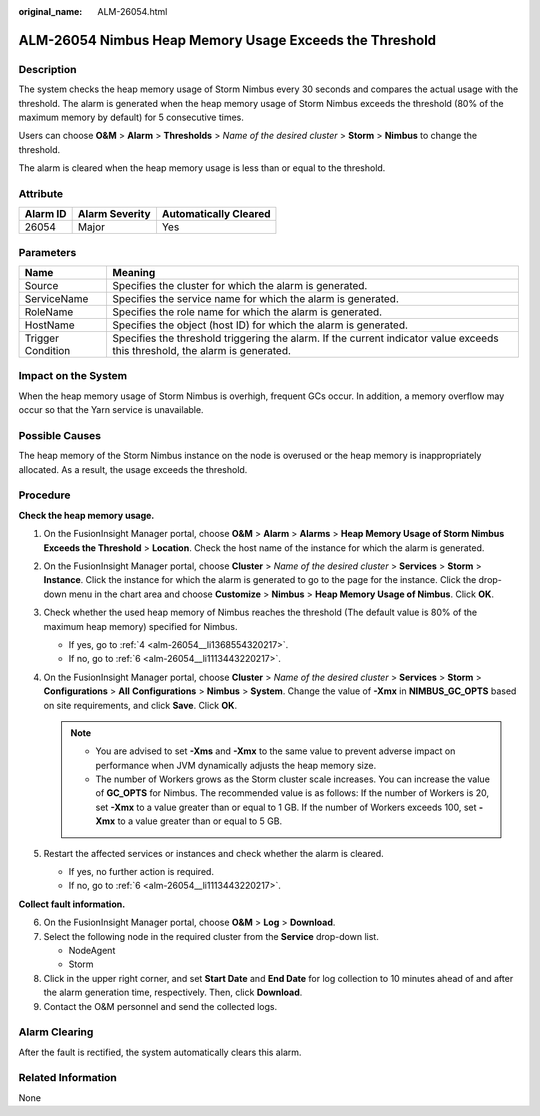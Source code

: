 :original_name: ALM-26054.html

.. _ALM-26054:

ALM-26054 Nimbus Heap Memory Usage Exceeds the Threshold
========================================================

Description
-----------

The system checks the heap memory usage of Storm Nimbus every 30 seconds and compares the actual usage with the threshold. The alarm is generated when the heap memory usage of Storm Nimbus exceeds the threshold (80% of the maximum memory by default) for 5 consecutive times.

Users can choose **O&M** > **Alarm** > **Thresholds** > *Name of the desired cluster* > **Storm** > **Nimbus** to change the threshold.

The alarm is cleared when the heap memory usage is less than or equal to the threshold.

Attribute
---------

======== ============== =====================
Alarm ID Alarm Severity Automatically Cleared
======== ============== =====================
26054    Major          Yes
======== ============== =====================

Parameters
----------

+-------------------+------------------------------------------------------------------------------------------------------------------------------+
| Name              | Meaning                                                                                                                      |
+===================+==============================================================================================================================+
| Source            | Specifies the cluster for which the alarm is generated.                                                                      |
+-------------------+------------------------------------------------------------------------------------------------------------------------------+
| ServiceName       | Specifies the service name for which the alarm is generated.                                                                 |
+-------------------+------------------------------------------------------------------------------------------------------------------------------+
| RoleName          | Specifies the role name for which the alarm is generated.                                                                    |
+-------------------+------------------------------------------------------------------------------------------------------------------------------+
| HostName          | Specifies the object (host ID) for which the alarm is generated.                                                             |
+-------------------+------------------------------------------------------------------------------------------------------------------------------+
| Trigger Condition | Specifies the threshold triggering the alarm. If the current indicator value exceeds this threshold, the alarm is generated. |
+-------------------+------------------------------------------------------------------------------------------------------------------------------+

Impact on the System
--------------------

When the heap memory usage of Storm Nimbus is overhigh, frequent GCs occur. In addition, a memory overflow may occur so that the Yarn service is unavailable.

Possible Causes
---------------

The heap memory of the Storm Nimbus instance on the node is overused or the heap memory is inappropriately allocated. As a result, the usage exceeds the threshold.

Procedure
---------

**Check the heap memory usage.**

#. On the FusionInsight Manager portal, choose **O&M** > **Alarm** > **Alarms** > **Heap Memory Usage of Storm Nimbus Exceeds the Threshold** > **Location**. Check the host name of the instance for which the alarm is generated.

#. On the FusionInsight Manager portal, choose **Cluster** > *Name of the desired cluster* > **Services** > **Storm** > **Instance**. Click the instance for which the alarm is generated to go to the page for the instance. Click the drop-down menu in the chart area and choose **Customize** > **Nimbus** > **Heap Memory Usage of Nimbus**. Click **OK**.

#. Check whether the used heap memory of Nimbus reaches the threshold (The default value is 80% of the maximum heap memory) specified for Nimbus.

   -  If yes, go to :ref:`4 <alm-26054__li1368554320217>`.
   -  If no, go to :ref:`6 <alm-26054__li1113443220217>`.

#. .. _alm-26054__li1368554320217:

   On the FusionInsight Manager portal, choose **Cluster** > *Name of the desired cluster* > **Services** > **Storm** > **Configurations** > **All** **Configurations** > **Nimbus** > **System**. Change the value of **-Xmx** in **NIMBUS_GC_OPTS** based on site requirements, and click **Save**. Click **OK**.

   .. note::

      -  You are advised to set **-Xms** and **-Xmx** to the same value to prevent adverse impact on performance when JVM dynamically adjusts the heap memory size.
      -  The number of Workers grows as the Storm cluster scale increases. You can increase the value of **GC_OPTS** for Nimbus. The recommended value is as follows: If the number of Workers is 20, set **-Xmx** to a value greater than or equal to 1 GB. If the number of Workers exceeds 100, set **-Xmx** to a value greater than or equal to 5 GB.

#. Restart the affected services or instances and check whether the alarm is cleared.

   -  If yes, no further action is required.
   -  If no, go to :ref:`6 <alm-26054__li1113443220217>`.

**Collect fault information.**

6. .. _alm-26054__li1113443220217:

   On the FusionInsight Manager portal, choose **O&M** > **Log** > **Download**.

7. Select the following node in the required cluster from the **Service** drop-down list.

   -  NodeAgent
   -  Storm

8. Click |image1| in the upper right corner, and set **Start Date** and **End Date** for log collection to 10 minutes ahead of and after the alarm generation time, respectively. Then, click **Download**.

9. Contact the O&M personnel and send the collected logs.

Alarm Clearing
--------------

After the fault is rectified, the system automatically clears this alarm.

Related Information
-------------------

None

.. |image1| image:: /_static/images/en-us_image_0000001532767486.png
